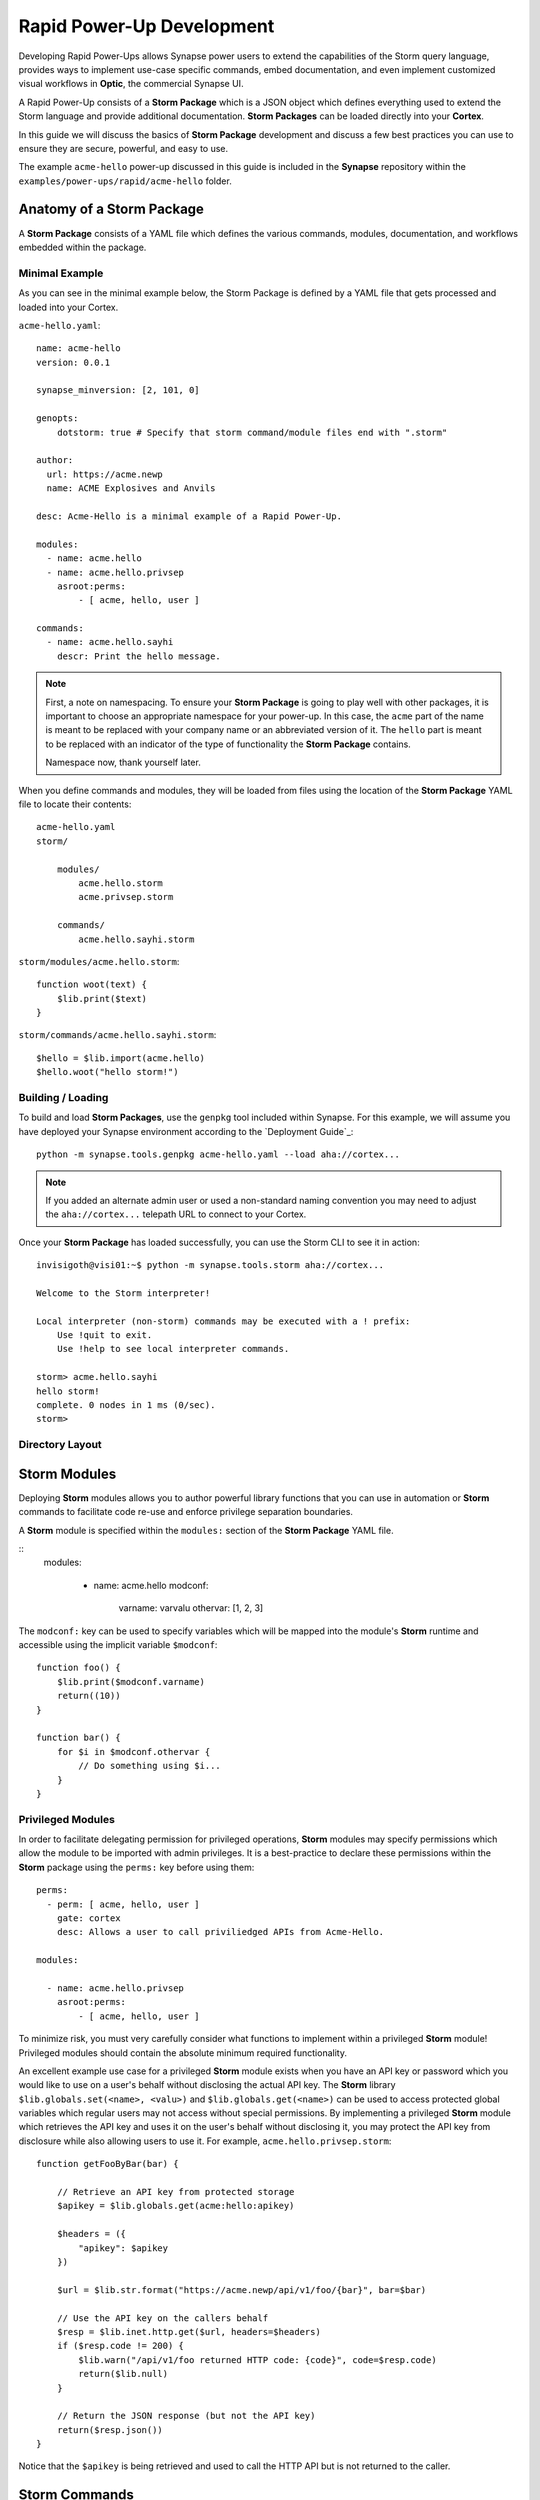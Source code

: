 .. _dev_rapid_power_ups:

Rapid Power-Up Development
##########################

Developing Rapid Power-Ups allows Synapse power users to extend the
capabilities of the Storm query language, provides ways to implement
use-case specific commands, embed documentation, and even implement
customized visual workflows in **Optic**, the commercial Synapse UI.

A Rapid Power-Up consists of a **Storm Package** which is a JSON object which
defines everything used to extend the Storm language and provide additional
documentation. **Storm Packages** can be loaded directly into your **Cortex**.

In this guide we will discuss the basics of **Storm Package** development and
discuss a few best practices you can use to ensure they are secure, powerful,
and easy to use.

The example ``acme-hello`` power-up discussed in this guide is included in the
**Synapse** repository within the ``examples/power-ups/rapid/acme-hello`` folder.

Anatomy of a Storm Package
==========================

A **Storm Package** consists of a YAML file which defines the various commands, modules,
documentation, and workflows embedded within the package. 

Minimal Example
---------------

As you can see in the minimal example below, the Storm Package is defined by a YAML file
that gets processed and loaded into your Cortex.

``acme-hello.yaml``::

    name: acme-hello
    version: 0.0.1

    synapse_minversion: [2, 101, 0]

    genopts:
        dotstorm: true # Specify that storm command/module files end with ".storm"

    author:
      url: https://acme.newp
      name: ACME Explosives and Anvils

    desc: Acme-Hello is a minimal example of a Rapid Power-Up.

    modules:
      - name: acme.hello
      - name: acme.hello.privsep
        asroot:perms:
            - [ acme, hello, user ]

    commands:
      - name: acme.hello.sayhi
        descr: Print the hello message.

.. note::

    First, a note on namespacing. To ensure your **Storm Package** is going to play well
    with other packages, it is important to choose an appropriate namespace for your power-up.
    In this case, the ``acme`` part of the name is meant to be replaced with your company name
    or an abbreviated version of it. The ``hello`` part is meant to be replaced with an indicator
    of the type of functionality the **Storm Package** contains.

    Namespace now, thank yourself later.

When you define commands and modules, they will be loaded from files using the location of
the **Storm Package** YAML file to locate their contents::

    acme-hello.yaml
    storm/

        modules/
            acme.hello.storm
            acme.privsep.storm

        commands/
            acme.hello.sayhi.storm

``storm/modules/acme.hello.storm``::

    function woot(text) {
        $lib.print($text)
    }

``storm/commands/acme.hello.sayhi.storm``::

    $hello = $lib.import(acme.hello)
    $hello.woot("hello storm!")

Building / Loading
------------------

To build and load **Storm Packages**, use the ``genpkg`` tool included within Synapse. For
this example, we will assume you have deployed your Synapse environment according to the
`Deployment Guide`_::

    python -m synapse.tools.genpkg acme-hello.yaml --load aha://cortex...

.. note::

    If you added an alternate admin user or used a non-standard naming convention
    you may need to adjust the ``aha://cortex...`` telepath URL to connect to
    your Cortex.

Once your **Storm Package** has loaded successfully, you can use the Storm CLI to see it in action::

    invisigoth@visi01:~$ python -m synapse.tools.storm aha://cortex...

    Welcome to the Storm interpreter!

    Local interpreter (non-storm) commands may be executed with a ! prefix:
        Use !quit to exit.
        Use !help to see local interpreter commands.

    storm> acme.hello.sayhi
    hello storm!
    complete. 0 nodes in 1 ms (0/sec).
    storm>

Directory Layout
----------------

Storm Modules
=============

Deploying **Storm** modules allows you to author powerful library functions that you can use in
automation or **Storm** commands to facilitate code re-use and enforce privilege separation boundaries.

A **Storm** module is specified within the ``modules:`` section of the **Storm Package** YAML file.

::
    modules:

      - name: acme.hello
        modconf:
            varname: varvalu
            othervar: [1, 2, 3]

The ``modconf:`` key can be used to specify variables which will be mapped into the module's **Storm**
runtime and accessible using the implicit variable ``$modconf``::

    function foo() {
        $lib.print($modconf.varname)
        return((10))
    }

    function bar() {
        for $i in $modconf.othervar {
            // Do something using $i...
        }
    }

Privileged Modules
-------------------

In order to facilitate delegating permission for privileged operations, **Storm** modules may specify
permissions which allow the module to be imported with admin privileges. It is a best-practice to declare
these permissions within the **Storm** package using the ``perms:`` key before using them::

    perms:
      - perm: [ acme, hello, user ]
        gate: cortex
        desc: Allows a user to call priviliedged APIs from Acme-Hello.

    modules:

      - name: acme.hello.privsep
        asroot:perms:
            - [ acme, hello, user ]

To minimize risk, you must very carefully consider what functions to implement within a privileged **Storm**
module! Privileged modules should contain the absolute minimum required functionality.

An excellent example use case for a privileged **Storm** module exists when you have an API key or password
which you would like to use on a user's behalf without disclosing the actual API key. The **Storm** library
``$lib.globals.set(<name>, <valu>)`` and ``$lib.globals.get(<name>)`` can be used to access protected global
variables which regular users may not access without special permissions.  By implementing a privileged
**Storm** module which retrieves the API key and uses it on the user's behalf without disclosing it, you may
protect the API key from disclosure while also allowing users to use it. For example,
``acme.hello.privsep.storm``::

    function getFooByBar(bar) {

        // Retrieve an API key from protected storage
        $apikey = $lib.globals.get(acme:hello:apikey)

        $headers = ({
            "apikey": $apikey
        })

        $url = $lib.str.format("https://acme.newp/api/v1/foo/{bar}", bar=$bar)

        // Use the API key on the callers behalf
        $resp = $lib.inet.http.get($url, headers=$headers)
        if ($resp.code != 200) {
            $lib.warn("/api/v1/foo returned HTTP code: {code}", code=$resp.code)
            return($lib.null)
        }

        // Return the JSON response (but not the API key)
        return($resp.json())
    }

Notice that the ``$apikey`` is being retrieved and used to call the HTTP API but is not returned to the caller.

Storm Commands
==============

Adding Storm Commands to your Cortex via a Storm Package is a great way to extend the functionality
of your Cortex in a CLI user-friendly way.

Command Line Options
--------------------

Every **Storm** command has the ``--help`` option added automatically. This means that it is always safe to
execute any command with ``--help`` to get a usage statement and enumerate command line arguments. The
``desc`` field specified in the command is included in the output::

    storm> acme.hello.sayhi --help

    Print the hello message.

    Usage: acme.hello.sayhi [options]

    Options:

      --help                      : Display the command usage.
    complete. 0 nodes in 4 ms (0/sec).
    storm>

**Storm** commands may specify command line arguments using a convention which is similar (although not
identical to) Python's ``argparse`` library.

A more complex command declaration::

  commands:

    - name: acme.hello.omgopts
      descr: |
          This is a multi-line description containing usage examples.

          // Run the command with some nodes
          inet:fqdn=acme.newp | acme.hello.omgopts vertex.link

          // Run the command with some command line switches
          acme.hello.omgopts --debug --hehe haha vertex.link

      cmdargs:

        - - --hehe
          - type: str
            help: The value of the hehe optional input.

        - - --debug
          - type: bool
            default: false
            action: store_true
            help: Enable debug output.

        - - fqdn
          - type: str
            help: A mandatory / positional command line argument.

A more complete example of help output::

    storm> acme.hello.omgopts --help

    This is a multi-line description containing usage examples.

    // Run the command with some nodes
    inet:fqdn=acme.newp | acme.hello.omgopts vertex.link

    // Run the command with some command line switches
    acme.hello.omgopts --debug --hehe haha vertex.link


    Usage: acme.hello.omgopts [options] <fqdn>

    Options:

      --help                      : Display the command usage.
      --hehe <hehe>               : The value of the hehe optional input.
      --debug                     : Enable debug output.

    Arguments:

      <fqdn>                      : A mandatory / positional command line argument.
    complete. 0 nodes in 6 ms (0/sec).

Command line options are available within the **Storm** command by accessing the implicit
``$cmdopts`` variable.

``storm/commands/acme.hello.omgopts.storm``::

    // An init {} block only runs once even if there are multiple nodes in the pipeline.

    init {

        // Set global debug (once) if the user specified --debug
        if $cmdopts.debug { $lib.debug = $lib.true }

        if ($cmdopts.hehe) { $lib.print("User Specified hehe: {hehe}", hehe=$cmdopts.hehe) }

        // Normalize the FQDN in case we want to send it to an external system
        ($ok, $fqdn) = $lib.trycast(inet:fqdn, $cmdopts.fqdn)
        if (not $ok) {
            $lib.exit("Invalid FQDN Specified: {fqdn}", fqdn=$cmdopts.fqdn)
        }

        // Maybe call an API here or something...
        $lib.print("FQDN: {fqdn}", fqdn=$fqdn)
    }


    // You may also act on nodes in the pipeline
    $lib.print("GOT NODE: {repr}", repr=$node.repr())

    if $lib.debug { $lib.print("debug mode detected!") }

    // Any nodes still in the pipeline are sent as output

Command Option Conventions
--------------------------

--help
  This option is reserved and handled automatically to print a command usage statement which also enumerates any
  positional or optional arguments.

--debug
  This option is typically used to enable debug output in the **Storm** interpreter by setting the ``$lib.debug``
  variable if it is specified. The ``$lib.debug`` variable has a recursive effect and will subsequently enable
  debug output in any command or functions called from the command.

--yield
  By default, a command is generally expected to yield the nodes that it received as input from the pipeline. In
  some instances it is useful to instruct the command to yield the nodes it creates. For example, if you specify
  ``inet:fqdn`` nodes as input to a DNS resolver command, it may be useful to tell the command to yield the newly
  created ``inet:dns:a`` records rather than the input ``inet:fqdn`` nodes.  Commands frequently use the ``divert``
  **Storm** command to implement ``--yield`` functionality.

--asof <time>
  To minimize duplicate API calls, many **Storm** packages cache results using the ``$lib.jsonstor`` API. When
  caching is in use, the ``--asof <time>`` option is used to control cache aging. Users may specify ``--asof now``
  to disable caching.

Specifying Documentation
========================

Documentation may be specified in the **Storm Package** file that will embed ``markdown`` documentation into the
package. While there are not currently any CLI tools to view/use this documentation, it is presented in the
**Power-Ups** tab in the **Help Tool** within the commercial Synapse UI Optic_.

Markdown documents may be specified for inclusion by adding a ``docs:`` section to the **Storm Package** YAML file::

    docs:
        - title: User Guide
          path: docs/userguide.md
        - title: Admin Guide
          path: docs/adminguide.md
        - title: Changelog
          path: docs/changelog.md

Testing Storm Packages
======================

It is **highly** recommended that any production **Storm Packages** use development "best practices" including
version control and unit testing. For the ``acme-hello`` example, we have included a test that you can use as
an example to expand on.

``test_acme_hello.py``::

    import os

    import synapse.tests.utils as s_test

    dirname = os.path.abspath(os.path.dirname(__file__))

    class AcmeHelloTest(s_test.StormPkgTest):

        assetdir = os.path.join(dirname, 'testassets')
        pkgprotos = (os.path.join(dirname, 'acme-hello.yaml'),)

        async def test_acme_hello(self):

            async with self.getTestCore() as core:

                msgs = await core.stormlist('acme.hello.sayhi')
                self.stormIsInPrint('hello storm!', msgs)
                self.stormHasNoWarnErr(msgs)


With the file ``test_acme_hello.py`` located in the same directory as ``acme-hello.yaml`` you can use the
standard ``pytest`` invocation to run the test::

    python -m pytest -svx test_acme_hello.py

Advanced Features
=================

Using ``divert`` to implement ``--yield``
-----------------------------------------

The ``--yield`` option is typically used to allow a **Storm** command which takes nodes as input to optionally
output the new nodes it added rather than the nodes it received as input. The ``divert`` command was added to
**Storm** to simplify implementing this convention.

To implement a command with a ``--yield`` option is typically accomplished via the following pattern::

  commands:

    - name: acme.hello.mayyield
      descr: |
           Take in an FQDN and make DNS A records to demo --yield

           inet:fqdn=vertex.link | acme.hello.mayyield

      cmdargs:

        - - --yield
          - default: false
            action: store_true
            help: Yield the newly created inet:dns:a records rather than the input inet:fqdn nodes.

Then within ``storm/commands/acme.hello.mayyield.storm``::

    function nodeGenrFunc(fqdn) {
        // Fake a DNS lookup and make a few inet:dns:a records...
        [ inet:dns:a=($fqdn, 1.2.3.4) ]
        [ inet:dns:a=($fqdn, 123.123.123.123) ]
    }

    divert --yield $cmdopts.yield $nodeGenrFunc($node)

When executed, the ``acme.hello.mayyield`` command will output the nodes received as inputs which is useful for
pipelining enrichments. If the user specifies ``--yield`` the command will output the resulting ``inet:dns:a``
nodes constructed by the ``nodeGenrFunc()`` function.

Optic Actions
-------------

If you have access to the **Synapse** commercial UI **Optic** you may find it helpful to embed **Optic** actions
within your **Storm Package**. These actions will be presented to users in the context-menu when they right-click 
on nodes within **Optic**.

To define **Optic** actions, you declare them in the **Storm Package** YAML file::

    optic:
        actions:
          - name: Hello Omgopts
            storm: acme.hello.omgopts --debug
            descr: This description is displayed as the tooltip in the menu
            forms: [ inet:ipv4, inet:fqdn ]

By specifying the ``forms:`` key, you can control which node actions will be presented on different forms. For example,
if you are writing a DNS power-up, you may want to limit the specified actions to ``inet:ipv4``, ``inet:ipv6``, and ``inet:fqdn``
nodes.

When selected, the query specified in the ``storm:`` key will be run with the currently selected nodes as input. For example,
if you right-click on the node ``inet:fqdn=vertex.link`` and select ``actions -> acme-hello -> Hello Omgopts`` it will execute
the specified query as though it were run like this::

    inet:fqdn=vertex.link | acme.hello.omgopts --debug

Any printed output, including warnings, will be displayed in the **Optic** ``Console Tool``.

_Deployment Guide: https://synapse.docs.vertex.link/en/latest/synapse/deploymentguide.html
